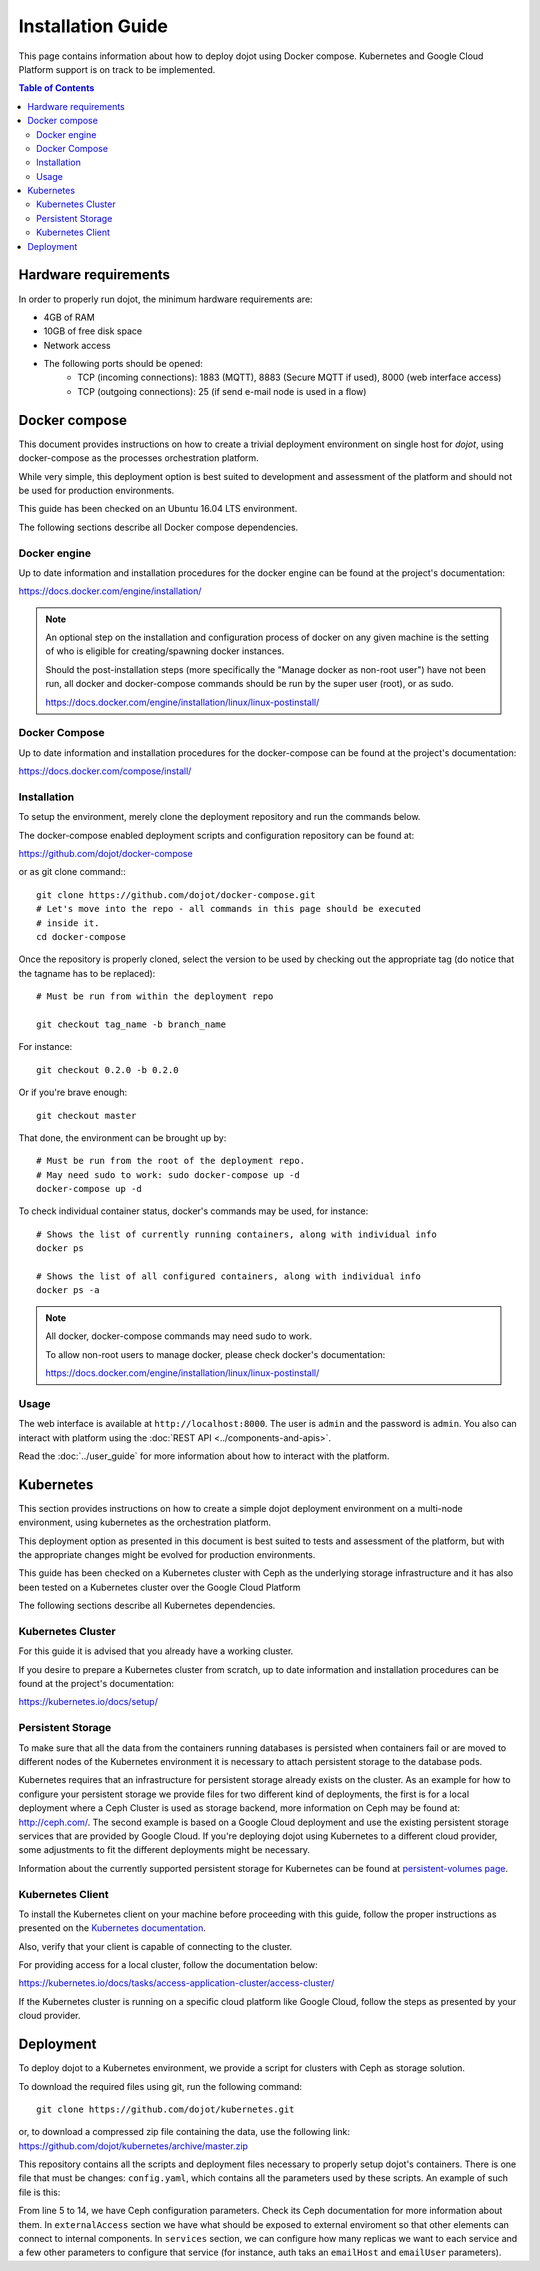 Installation Guide
==================

This page contains information about how to deploy dojot using Docker compose.
Kubernetes and Google Cloud Platform support is on track to be implemented.

.. contents:: Table of Contents
  :local:


Hardware requirements
---------------------

In order to properly run dojot, the minimum hardware requirements are:

- 4GB of RAM
- 10GB of free disk space
- Network access
- The following ports should be opened:
   - TCP (incoming connections): 1883 (MQTT), 8883 (Secure MQTT if used), 8000
     (web interface access)
   - TCP (outgoing connections): 25 (if send e-mail node is used in a flow)



Docker compose
--------------

This document provides instructions on how to create a trivial deployment
environment on single host for *dojot*, using docker-compose as the processes
orchestration platform.

While very simple, this deployment option is best suited to development and
assessment of the platform and should not be used for production environments.

This guide has been checked on an Ubuntu 16.04 LTS environment.

The following sections describe all Docker compose dependencies.

Docker engine
^^^^^^^^^^^^^

Up to date information and installation procedures for the docker engine can be
found at the project's documentation:

https://docs.docker.com/engine/installation/

.. note::

  An optional step on the installation and configuration process of docker on
  any given machine is the setting of who is eligible for creating/spawning
  docker instances.

  Should the post-installation steps (more specifically the "Manage docker as
  non-root user") have not been run, all docker and docker-compose commands
  should be run by the super user (root), or as sudo.

  https://docs.docker.com/engine/installation/linux/linux-postinstall/

Docker Compose
^^^^^^^^^^^^^^

Up to date information and installation procedures for the docker-compose can
be found at the project's documentation:

https://docs.docker.com/compose/install/


Installation
^^^^^^^^^^^^

To setup the environment, merely clone the deployment repository and run the
commands below.

The docker-compose enabled deployment scripts and configuration repository can
be found at:

https://github.com/dojot/docker-compose

or as git clone command:::

  git clone https://github.com/dojot/docker-compose.git
  # Let's move into the repo - all commands in this page should be executed
  # inside it.
  cd docker-compose

Once the repository is properly cloned, select the version to be used by
checking out the appropriate tag (do notice that the tagname has to be
replaced): ::

  # Must be run from within the deployment repo

  git checkout tag_name -b branch_name

For instance: ::

  git checkout 0.2.0 -b 0.2.0

Or if you're brave enough: ::

  git checkout master

That done, the environment can be brought up by: ::

  # Must be run from the root of the deployment repo.
  # May need sudo to work: sudo docker-compose up -d
  docker-compose up -d


To check individual container status, docker's commands may be used, for
instance: ::

  # Shows the list of currently running containers, along with individual info
  docker ps

  # Shows the list of all configured containers, along with individual info
  docker ps -a

.. note::

  All docker, docker-compose commands may need sudo to work.

  To allow non-root users to manage docker, please check docker's documentation:

  https://docs.docker.com/engine/installation/linux/linux-postinstall/

Usage
^^^^^

The web interface is available at ``http://localhost:8000``. The user is
``admin`` and the password is ``admin``. You also can interact with platform
using the :doc:`REST API <../components-and-apis>`.

Read the :doc:`../user_guide` for more information about how to interact with
the platform.

Kubernetes
----------

This section provides instructions on how to create a simple dojot deployment
environment on a multi-node environment, using kubernetes as the orchestration
platform.

This deployment option as presented in this document is best suited to tests
and assessment of the platform, but with the appropriate changes might be
evolved for production environments.

This guide has been checked on a Kubernetes cluster with Ceph as the underlying
storage infrastructure and it has also been tested on a Kubernetes cluster over
the Google Cloud Platform

The following sections describe all Kubernetes dependencies.

Kubernetes Cluster
^^^^^^^^^^^^^^^^^^

For this guide it is advised that you already have a working cluster.

If you desire to prepare a Kubernetes cluster from scratch, up to date
information and installation procedures can be found at the project's
documentation:

https://kubernetes.io/docs/setup/

Persistent Storage
^^^^^^^^^^^^^^^^^^

To make sure that all the data from the containers running databases is
persisted when containers fail or are moved to different nodes of the
Kubernetes environment it is necessary to attach persistent storage to the
database pods.

Kubernetes requires that an infrastructure for persistent storage already
exists on the cluster. As an example for how to configure your persistent
storage we provide files for two different kind of deployments, the first is
for a local deployment where a Ceph Cluster is used as storage backend, more
information on Ceph may be found at: http://ceph.com/. The second example is
based on a Google Cloud deployment and use the existing persistent storage
services that are provided by Google Cloud. If you're deploying dojot using
Kubernetes to a different cloud provider, some adjustments to fit the different
deployments might be necessary.

Information about the currently supported persistent storage for Kubernetes can
be found at `persistent-volumes page`_.

Kubernetes Client
^^^^^^^^^^^^^^^^^

To install the Kubernetes client on your machine before proceeding with this
guide, follow the proper instructions as presented on the `Kubernetes
documentation`_.

Also, verify that your client is capable of connecting to the cluster.

For providing access for a local cluster, follow the documentation below:

https://kubernetes.io/docs/tasks/access-application-cluster/access-cluster/

If the Kubernetes cluster is running on a specific cloud platform like Google
Cloud, follow the steps as presented by your cloud provider.

Deployment
----------

To deploy dojot to a Kubernetes environment, we provide a script for clusters
with Ceph as storage solution.

To download the required files using git, run the following command: ::

  git clone https://github.com/dojot/kubernetes.git

or, to download a compressed zip file containing the data, use the following
link: https://github.com/dojot/kubernetes/archive/master.zip

This repository contains all the scripts and deployment files necessary to
properly setup dojot's containers. There is one file that must be changes:
``config.yaml``, which contains all the parameters used by these scripts. An
example of such file is this:

.. code-block:: yaml
   :linenos:

    ---
    version: 0.2.0-nightly20180319
    namespace: dojot
    storage:
      type: ceph
      cephMonitors:
      - '10.0.0.1:6789'
      - '10.0.0.2:6789'
      - '10.0.0.3:6789'
      cephAdminId: admin
      cephAdminKey: AQD85Z5a/wnlJBAARNISUDpC6RHc8g/UkUcDLA==
      cephUserId: admin
      cephUserKey: AQD85Z5a/wnlJBAARNISUDpC6RHc8g/UkUcDLA==
      cephPoolName: kube
    externalAccess:
      type: publicIP
      ips:
      - '10.0.0.1'
      - '10.0.0.2'
      - '10.0.0.3'
      ports:
        httpPort: 80
        httpsPort: 443
        mqttPort: 1883
        mqttSecurePort: 8883
    services:
      zookeeper:
        clusterSize: 3
      postgres:
        clusterSize: 3
      mongodb:
        replicas: 2
      kafka:
        clusterSize: 3
      auth:
        emailHost: 'smtp.gmail.com'
        emailUser: 'test@test.com'
    emailPassword: 'password'

From line 5 to 14, we have Ceph configuration parameters. Check its Ceph
documentation for more information about them. In ``externalAccess`` section we
have what should be exposed to external enviroment so that other elements can
connect to internal components. In ``services`` section, we can configure how
many replicas we want to each service and a few other parameters to configure
that service (for instance, auth taks an ``emailHost`` and ``emailUser``
parameters).

.. _persistent-volumes page: https://kubernetes.io/docs/concepts/storage/persistent-volumes/#types-of-persistent-volumes

.. _Kubernetes documentation: https://kubernetes.io/docs/tasks/tools/install-kubectl/
